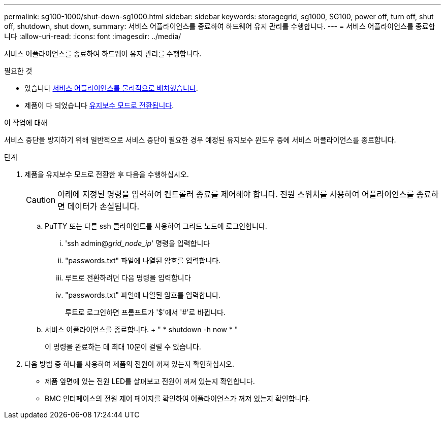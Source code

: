 ---
permalink: sg100-1000/shut-down-sg1000.html 
sidebar: sidebar 
keywords: storagegrid, sg1000, SG100, power off, turn off, shut off, shutdown, shut down, 
summary: 서비스 어플라이언스를 종료하여 하드웨어 유지 관리를 수행합니다. 
---
= 서비스 어플라이언스를 종료합니다
:allow-uri-read: 
:icons: font
:imagesdir: ../media/


[role="lead"]
서비스 어플라이언스를 종료하여 하드웨어 유지 관리를 수행합니다.

.필요한 것
* 있습니다 xref:locating-controller-in-data-center.adoc[서비스 어플라이언스를 물리적으로 배치했습니다].
* 제품이 다 되었습니다 xref:placing-appliance-into-maintenance-mode.adoc[유지보수 모드로 전환됩니다].


.이 작업에 대해
서비스 중단을 방지하기 위해 일반적으로 서비스 중단이 필요한 경우 예정된 유지보수 윈도우 중에 서비스 어플라이언스를 종료합니다.

.단계
. 제품을 유지보수 모드로 전환한 후 다음을 수행하십시오.
+

CAUTION: 아래에 지정된 명령을 입력하여 컨트롤러 종료를 제어해야 합니다. 전원 스위치를 사용하여 어플라이언스를 종료하면 데이터가 손실됩니다.

+
.. PuTTY 또는 다른 ssh 클라이언트를 사용하여 그리드 노드에 로그인합니다.
+
... 'ssh admin@_grid_node_ip_' 명령을 입력합니다
... "passwords.txt" 파일에 나열된 암호를 입력합니다.
... 루트로 전환하려면 다음 명령을 입력합니다
... "passwords.txt" 파일에 나열된 암호를 입력합니다.
+
루트로 로그인하면 프롬프트가 '$'에서 '#'로 바뀝니다.



.. 서비스 어플라이언스를 종료합니다. + " * shutdown -h now * "
+
이 명령을 완료하는 데 최대 10분이 걸릴 수 있습니다.



. 다음 방법 중 하나를 사용하여 제품의 전원이 꺼져 있는지 확인하십시오.
+
** 제품 앞면에 있는 전원 LED를 살펴보고 전원이 꺼져 있는지 확인합니다.
** BMC 인터페이스의 전원 제어 페이지를 확인하여 어플라이언스가 꺼져 있는지 확인합니다.



